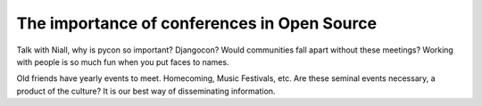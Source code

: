 .. post:: 2009-11-16 17:24:14

The importance of conferences in Open Source
============================================

Talk with Niall, why is pycon so important? Djangocon? Would
communities fall apart without these meetings? Working with people
is so much fun when you put faces to names.

Old friends have yearly events to meet. Homecoming, Music
Festivals, etc. Are these seminal events necessary, a product of
the culture? It is our best way of disseminating information.


